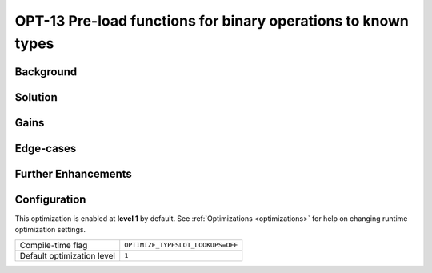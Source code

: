 .. _OPT-13:

OPT-13 Pre-load functions for binary operations to known types
==============================================================

Background
----------


Solution
--------

Gains
-----

Edge-cases
----------


Further Enhancements
--------------------

Configuration
-------------

This optimization is enabled at **level 1** by default. See :ref:`Optimizations <optimizations>` for help on changing runtime optimization settings.

+------------------------------+---------------------------------------+
| Compile-time flag            |  ``OPTIMIZE_TYPESLOT_LOOKUPS=OFF``    |
+------------------------------+---------------------------------------+
| Default optimization level   |  ``1``                                |
+------------------------------+---------------------------------------+
